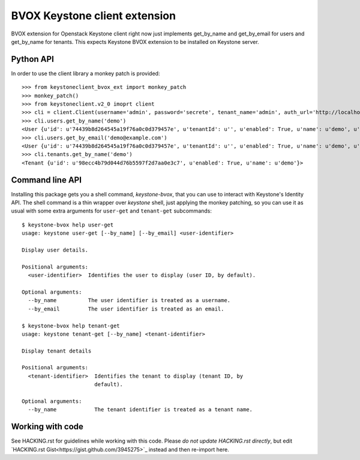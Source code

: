 BVOX Keystone client extension
==============================

BVOX extension for Openstack Keystone client right now just implements
get_by_name and get_by_email for users and get_by_name for tenants. This
expects Keystone BVOX extension to be installed on Keystone server.


Python API
----------

In order to use the client library a monkey patch is provided::

   >>> from keystoneclient_bvox_ext import monkey_patch
   >>> monkey_patch()
   >>> from keystoneclient.v2_0 imoprt client
   >>> cli = client.Client(username='admin', password='secrete', tenant_name='admin', auth_url='http://localhost:35357/v2.0')
   >>> cli.users.get_by_name('demo')
   <User {u'id': u'74439b8d264545a19f76a0c0d379457e', u'tenantId': u'', u'enabled': True, u'name': u'demo', u'email': u'demo@example.com'}>
   >>> cli.users.get_by_email('demo@example.com')
   <User {u'id': u'74439b8d264545a19f76a0c0d379457e', u'tenantId': u'', u'enabled': True, u'name': u'demo', u'email': u'demo@example.com'}>
   >>> cli.tenants.get_by_name('demo')
   <Tenant {u'id': u'98ecc4b79d044d76b5597f2d7aa0e3c7', u'enabled': True, u'name': u'demo'}>

Command line API
----------------

Installing this package gets you a shell command, *keystone-bvox*, that you can
use to interact with Keystone's Identity API. The shell command is a thin
wrapper over *keystone* shell, just applying the monkey patching, so you can
use it as usual with some extra arguments for ``user-get`` and ``tenant-get``
subcommands::

  $ keystone-bvox help user-get
  usage: keystone user-get [--by_name] [--by_email] <user-identifier>

  Display user details.

  Positional arguments:
    <user-identifier>  Identifies the user to display (user ID, by default).

  Optional arguments:
    --by_name          The user identifier is treated as a username.
    --by_email         The user identifier is treated as an email.

  $ keystone-bvox help tenant-get
  usage: keystone tenant-get [--by_name] <tenant-identifier>

  Display tenant details

  Positional arguments:
    <tenant-identifier>  Identifies the tenant to display (tenant ID, by
                         default).

  Optional arguments:
    --by_name            The tenant identifier is treated as a tenant name.

Working with code
-----------------

See HACKING.rst for guidelines while working with this code. Please *do not
update HACKING.rst directly*, but edit
`HACKING.rst Gist<https://gist.github.com/3945275>`_ instead and then
re-import here.
